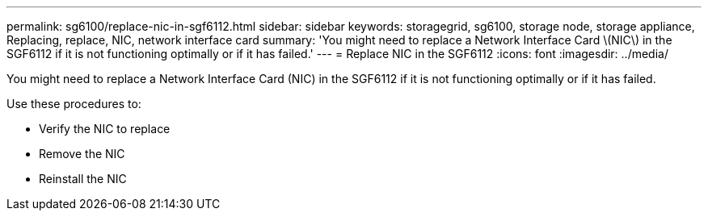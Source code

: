 ---
permalink: sg6100/replace-nic-in-sgf6112.html
sidebar: sidebar
keywords: storagegrid, sg6100, storage node, storage appliance, Replacing, replace, NIC, network interface card
summary: 'You might need to replace a Network Interface Card \(NIC\) in the SGF6112 if it is not functioning optimally or if it has failed.'
---
= Replace NIC in the SGF6112
:icons: font
:imagesdir: ../media/

[.lead]
You might need to replace a Network Interface Card (NIC) in the SGF6112 if it is not functioning optimally or if it has failed.

Use these procedures to: 

* Verify the NIC to replace
* Remove the NIC
* Reinstall the NIC

